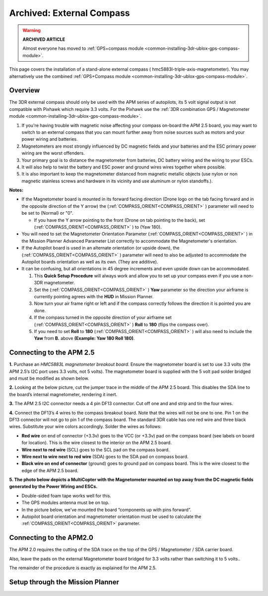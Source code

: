 .. _common-external-magnetometer-for-improved-performance:

==========================
Archived: External Compass
==========================

.. warning::

   **ARCHIVED ARTICLE**

   Almost everyone has moved to :ref:`GPS+compass module <common-installing-3dr-ublox-gps-compass-module>`.

This page covers the installation of a stand-alone external compass
( hmc5883l-triple-axis-magnetometer).  You may alternatively use the
combined :ref:`GPS+Compass module <common-installing-3dr-ublox-gps-compass-module>`.

Overview
========

The 3DR external compass should only be used with the APM series of
autopilots, its 5 volt signal output is not compatible with Pixhawk which require 3.3 volts. 
For the Pixhawk use the :ref:`3DR combination GPS / Magnetometer module <common-installing-3dr-ublox-gps-compass-module>`.

.. image:: ../../../images/Magnetometer1.jpg
    :target: ../_images/Magnetometer1.jpg

#. If you're having trouble with magnetic noise affecting your
   compass on-board the APM 2.5 board, you may want to switch to an
   external compass that you can mount further away from noise sources
   such as motors and your power wiring and batteries.
#. Magnetometers are most strongly influenced by DC magnetic fields and
   your batteries and the ESC primary power wiring are the worst
   offenders.
#. Your primary goal is to distance the magnetometer from batteries, DC
   battery wiring and the wiring to your ESCs.
#. It will also help to twist the battery and ESC power and ground wires
   wires together where possible.
#. It is also important to keep the magnetometer distanced from magnetic
   metallic objects (use nylon or non magnetic stainless screws and
   hardware in its vicinity and use aluminum or nylon standoffs.).

**Notes:**

-  If the Magnetometer board is mounted in its forward facing direction
   (Drone logo on the tab facing forward and in the opposite direction
   of the Y arrow) the (:ref:`COMPASS_ORIENT<COMPASS_ORIENT>` ) parameter will need to be set
   to (Normal) or "0".

   -  If you have the Y arrow pointing to the front (Drone on tab
      pointing to the back), set (:ref:`COMPASS_ORIENT<COMPASS_ORIENT>` ) to (Yaw 180).

-  You will need to set the Magnetometer Orientation Parameter
   (:ref:`COMPASS_ORIENT<COMPASS_ORIENT>` ) in the Mission Planner Advanced Parameter List
   correctly to accommodate the Magnetometer's orientation.
-  If the Autopilot board is used in an alternate orientation
   (or upside down), the (:ref:`COMPASS_ORIENT<COMPASS_ORIENT>` ) parameter will need to also
   be adjusted to accommodate the Autopilot boards orientation
   as well as its own. (They are additive).
-  It can be confusing, but all orientations in 45 degree increments and
   even upside down can be accommodated.

   #. This **Quick Setup Procedure** will always work and allow you to
      set up your compass even if you use a non-3DR magnetometer.
   #. Set the (:ref:`COMPASS_ORIENT<COMPASS_ORIENT>` ) **Yaw** parameter so the direction your
      airframe is currently pointing agrees with the **HUD** in Mission
      Planner.
   #. Now turn your air frame right or left and if the compass correctly
      follows the direction it is pointed you are done.
   #. If the compass turned in the opposite direction of your airframe
      set (:ref:`COMPASS_ORIENT<COMPASS_ORIENT>` ) **Roll** to **180** (flips the compass
      over).
   #. If you need to set **Roll** to **180** (:ref:`COMPASS_ORIENT<COMPASS_ORIENT>` ) will also
      need to include the **Yaw** from **B.** above **(Example: Yaw 180
      Roll 180)**.

Connecting to the APM 2.5
=========================

**1.** Purchase an \ *HMC5883L magnetometer breakout board*. Ensure the
magnetometer board is set to use 3.3 volts (the APM 2.5’s I2C port uses
3.3 volts, not 5 volts). The magnetometer board is supplied with the 5
volt pad solder bridged and must be modified as shown below.

.. image:: ../../../images/MagnetometerJumper3v3.jpg
    :target: ../_images/MagnetometerJumper3v3.jpg

**2.** Looking at the below picture, cut the jumper trace in the middle
of the APM 2.5 board. This disables the SDA line to the board’s internal
magnetometer, rendering it inert.

.. image:: ../../../images/APMCompassModification.jpg
    :target: ../_images/APMCompassModification.jpg

**3.** The APM 2.5 I2C connector needs a 4 pin DF13 connector. Cut off
one and and strip and tin the four wires.

**4.** Connect the DF13’s 4 wires to the compass breakout board. Note
that the wires will not be one to one. Pin 1 on the DF13 connector will
not go to pin 1 of the compass board. The standard 3DR cable has one red
wire and three black wires. Substitute your wire colors accordingly.
Solder the wires as follows:

-  **Red wire** on end of connector (+3.3v) goes to the VCC (or +3.3v)
   pad on the compass board (see labels on board for location). This is
   the wire closest to the interior on the APM 2.5 board.
-  **Wire next to red wire** (SCL) goes to the SCL pad on the compass
   board.
-  **Wire next to wire next to red wire** (SDA) goes to the SDA pad on
   compass board.
-  **Black wire on end of connector** (ground) goes to ground pad on
   compass board. This is the wire closest to the edge of the APM 2.5
   board.

**5. The photo below depicts a MultiCopter with the Magnetometer mounted
on top away from the DC magnetic fields generated by the Power Wiring
and ESCs.**

-  Double-sided foam tape works well for this.
-  The GPS modules antenna must be on top.
-  In the picture below, we've mounted the board “components up with
   pins forward”.
-  Autopilot board orientation and magnetometer orientation must
   be used to calculate the :ref:`COMPASS_ORIENT<COMPASS_ORIENT>` parameter.

.. image:: ../../../images/Quad_Top_View.jpg
    :target: ../_images/Quad_Top_View.jpg

Connecting to the APM2.0
========================

The APM 2.0 requires the cutting of the SDA trace on the top of the GPS
/ Magnetometer / SDA carrier board.

.. image:: ../../../images/apm2_mag_cut_2.jpg
    :target: ../_images/apm2_mag_cut_2.jpg

Also, leave the pads on the external Magnetometer board bridged for 3.3
volts rather than switching it to 5 volts..

The remainder of the procedure is exactly as explained for the APM 2.5.

Setup through the Mission Planner
=================================

.. image:: ../../../images/CompassScreen.jpg
    :target: ../_images/CompassScreen.jpg
